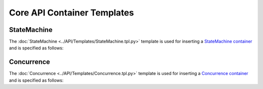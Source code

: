 ****************************
Core API Container Templates
****************************

StateMachine
============

The :doc:`StateMachine <../API/Templates/StateMachine.tpl.py>` template is used for inserting a `StateMachine container <http://wiki.ros.org/smach/Tutorials/StateMachine%20container>`__ and is specified as follows: 

.. program-output:: rosrun smacha help StateMachine -n

Concurrence
===========

The :doc:`Concurrence <../API/Templates/Concurrence.tpl.py>` template is used for inserting a `Concurrence container <http://wiki.ros.org/smach/Tutorials/Concurrence%20container>`__ and is specified as follows:

.. program-output:: rosrun smacha help Concurrence -n
